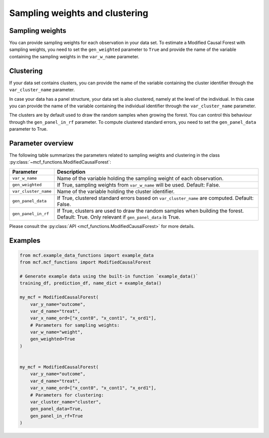 Sampling weights and clustering 
===============================

Sampling weights
----------------

You can provide sampling weights for each observation in your data set. To estimate a Modified Causal Forest with sampling weights, you need to set the ``gen_weighted`` parameter to ``True`` and provide the name of the variable containing the sampling weights in the ``var_w_name`` parameter.

Clustering
----------

If your data set contains clusters, you can provide the name of the variable containing the cluster identifier through the ``var_cluster_name`` parameter.

In case your data has a panel structure, your data set is also clustered, namely at the level of the individual. In this case you can provide the name of the variable containing the individual identifier through the ``var_cluster_name`` parameter.

The clusters are by default used to draw the random samples when growing the forest. You can control this behaviour through the ``gen_panel_in_rf`` parameter. To compute clustered standard errors, you need to set the ``gen_panel_data`` parameter to True.

Parameter overview
------------------

The following table summarizes the parameters related to sampling weights and clustering in the class :py:class:`~mcf_functions.ModifiedCausalForest`:

+----------------------+---------------------------------------------------------------------------------------------------------------------------------------------+
| Parameter            | Description                                                                                                                                 |
+======================+=============================================================================================================================================+
| ``var_w_name``       | Name of the variable holding the sampling weight of each observation.                                                                       |
+----------------------+---------------------------------------------------------------------------------------------------------------------------------------------+
| ``gen_weighted``     | If True, sampling weights from ``var_w_name`` will be used. Default: False.                                                                 |
+----------------------+---------------------------------------------------------------------------------------------------------------------------------------------+
| ``var_cluster_name`` | Name of the variable holding the cluster identifier.                                                                                        |
+----------------------+---------------------------------------------------------------------------------------------------------------------------------------------+
| ``gen_panel_data``   | If True, clustered standard errors based on ``var_cluster_name`` are computed. Default: False.                                              |
+----------------------+---------------------------------------------------------------------------------------------------------------------------------------------+
| ``gen_panel_in_rf``  | If True, clusters are used to draw the random samples when building the forest. Default: True. Only relevant if ``gen_panel_data`` is True. |
+----------------------+---------------------------------------------------------------------------------------------------------------------------------------------+

Please consult the :py:class:`API <mcf_functions.ModifiedCausalForest>` for more details.

Examples
--------

.. code-block:: python

    from mcf.example_data_functions import example_data
    from mcf.mcf_functions import ModifiedCausalForest
    
    # Generate example data using the built-in function `example_data()`
    training_df, prediction_df, name_dict = example_data()
    
    my_mcf = ModifiedCausalForest(
        var_y_name="outcome",
        var_d_name="treat",
        var_x_name_ord=["x_cont0", "x_cont1", "x_ord1"],
        # Parameters for sampling weights:
        var_w_name="weight",
        gen_weighted=True
    )
    
    
    my_mcf = ModifiedCausalForest(
        var_y_name="outcome",
        var_d_name="treat",
        var_x_name_ord=["x_cont0", "x_cont1", "x_ord1"],
        # Parameters for clustering:
        var_cluster_name="cluster",
        gen_panel_data=True,
        gen_panel_in_rf=True
    )
        
